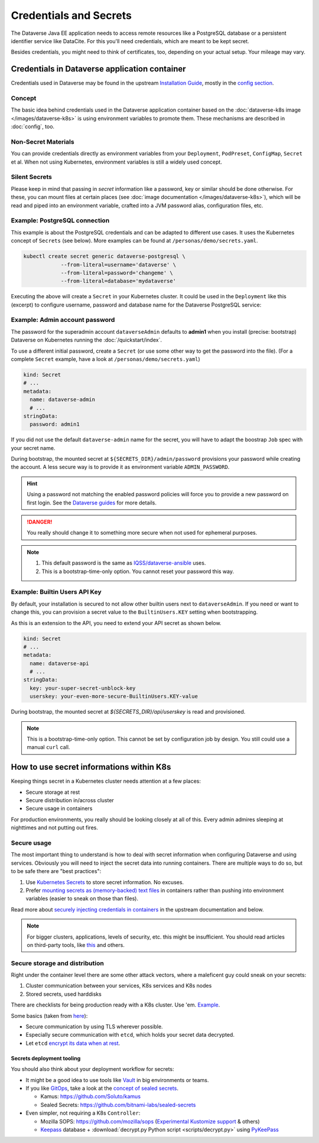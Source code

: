 =======================
Credentials and Secrets
=======================

The Dataverse Java EE application needs to access remote resources like
a PostgreSQL database or a persistent identifier service like DataCite.
For this you'll need credentials, which are meant to be kept secret.

Besides credentials, you might need to think of certificates, too, depending
on your actual setup. Your mileage may vary.

Credentials in Dataverse application container
----------------------------------------------

Credentials used in Dataverse may be found in the upstream `Installation
Guide <http://guides.dataverse.org/en/latest/installation>`_, mostly in the
`config section <http://guides.dataverse.org/en/latest/installation/config.html>`_.

Concept
^^^^^^^

The basic idea behind credentials used in the Dataverse application container
based on the :doc:`dataverse-k8s image </images/dataverse-k8s>` is using
environment variables to promote them. These mechanisms are described in
:doc:`config`, too.

Non-Secret Materials
^^^^^^^^^^^^^^^^^^^^

You can provide credentials directly as environment variables from your
``Deployment``, ``PodPreset``, ``ConfigMap``, ``Secret`` et al. When not using
Kubernetes, environment variables is still a widely used concept.

Silent Secrets
^^^^^^^^^^^^^^

Please keep in mind that passing in *secret* information like a password, key or
similar should be done otherwise. For these, you can mount files at certain places
(see :doc:`image documentation </images/dataverse-k8s>`), which will be read and
piped into an environment variable, crafted into a JVM password alias,
configuration files, etc.

Example: PostgreSQL connection
^^^^^^^^^^^^^^^^^^^^^^^^^^^^^^

This example is about the PostgreSQL credentials and can be adapted to different
use cases. It uses the Kubernetes concept of ``Secrets`` (see below).
More examples can be found at ``/personas/demo/secrets.yaml``.

.. code-block:: bash

    kubectl create secret generic dataverse-postgresql \
                --from-literal=username='dataverse' \
                --from-literal=password='changeme' \
                --from-literal=database='mydataverse'

Executing the above will create a ``Secret`` in your Kubernetes cluster.
It could be used in the ``Deployment`` like this (excerpt) to configure
username, password and database name for the Dataverse PostgreSQL service:

.. code-block:: yaml
    :emphasize-lines: 7,10-11,16-17,20,26-27

    kind: Deployment
    # ...
        spec:
          containers:
            - name: dataverse
              image: iqss/dataverse-k8s
              env:
                - name: POSTGRES_USER
                  valueFrom:
                    secretKeyRef:
                      name: dataverse-postgresql
                      key: username
                      optional: true
                - name: POSTGRES_DATABASE
                  valueFrom:
                    secretKeyRef:
                      name: dataverse-postgresql
                      key: database
                      optional: true
              volumeMounts:
                - name: db-secret
                  mountPath: "/secrets/db"
                  readOnly: true
          volumes:
            - name: db-secret
              secret:
                secretName: dataverse-postgresql

Example: Admin account password
^^^^^^^^^^^^^^^^^^^^^^^^^^^^^^^

The password for the superadmin account ``dataverseAdmin`` defaults to **admin1**
when you install (precise: bootstrap) Dataverse on Kubernetes running the
:doc:`/quickstart/index`.

To use a different initial password, create a ``Secret`` (or use some other way
to get the password into the file). (For a complete ``Secret`` example, have a
look at ``/personas/demo/secrets.yaml``)

.. code-block:: yaml

    kind: Secret
    # ...
    metadata:
      name: dataverse-admin
      # ...
    stringData:
      password: admin1

If you did not use the default ``dataverse-admin`` name for the secret, you will
have to adapt the boostrap ``Job`` spec with your secret name.

During bootstrap, the mounted secret at ``${SECRETS_DIR}/admin/password`` provisions
your password while creating the account. A less secure way is to provide it as environment
variable ``ADMIN_PASSWORD``.

.. hint::
  Using a password not matching the enabled password policies will force you
  to provide a new password on first login. See the
  `Dataverse guides <http://guides.dataverse.org/en/latest/installation/config.html#enforce-strong-passwords-for-user-accounts>`_
  for more details.

.. danger::

  You really should change it to something more secure when not used for ephemeral purposes.

.. note::

   1. This default password is the same as `IQSS/dataverse-ansible <https://github.com/IQSS/dataverse-ansible>`_ uses.
   2. This is a bootstrap-time-only option. You cannot reset your password this way.


Example: Builtin Users API Key
^^^^^^^^^^^^^^^^^^^^^^^^^^^^^^

By default, your installation is secured to not allow other builtin users next
to ``dataverseAdmin``. If you need or want to change this, you can provision a
secret value to the ``BuiltinUsers.KEY`` setting when bootstrapping.

As this is an extension to the API, you need to extend your API secret as
shown below.

.. code-block:: yaml

   kind: Secret
   # ...
   metadata:
     name: dataverse-api
     # ...
   stringData:
     key: your-super-secret-unblock-key
     userskey: your-even-more-secure-BuiltinUsers.KEY-value

During bootstrap, the mounted secret at `${SECRETS_DIR}/api/userskey` is read
and provisioned.

.. note::

  This is a bootstrap-time-only option. This cannot be set by configuration job
  by design. You still could use a manual ``curl`` call.



How to use secret informations within K8s
-----------------------------------------

Keeping things secret in a Kubernetes cluster needs attention at a few places:

- Secure storage at rest
- Secure distribution in/across cluster
- Secure usage in containers

For production environments, you really should be looking closely at all of this.
Every admin admires sleeping at nighttimes and not putting out fires.

Secure usage
^^^^^^^^^^^^

The most important thing to understand is how to deal with secret information
when configuring Dataverse and using services. Obviously you will need to inject
the secret data into running containers. There are multiple ways to do so, but
to be safe there are "best practices":

1. Use `Kubernetes Secrets <https://kubernetes.io/docs/concepts/configuration/secret/>`_
   to store secret information. No excuses.
2. Prefer `mounting secrets as (memory-backed) text files <https://kubernetes.io/docs/tasks/inject-data-application/distribute-credentials-secure/#create-a-pod-that-has-access-to-the-secret-data-through-a-volume>`_
   in containers rather than pushing into environment variables (easier to sneak
   on those than files).

Read more about `securely injecting credentials in containers <https://kubernetes.io/docs/tasks/inject-data-application/distribute-credentials-secure/>`_
in the upstream documentation and below.

.. note::

  For bigger clusters, applications, levels of security, etc. this might
  be insufficient. You should read articles on third-party tools, like
  `this <https://blog.aquasec.com/managing-kubernetes-secrets>`_ and others.

Secure storage and distribution
^^^^^^^^^^^^^^^^^^^^^^^^^^^^^^^

Right under the container level there are some other attack vectors, where a
maleficent guy could sneak on your secrets:

1. Cluster communication between your services, K8s services and K8s nodes
2. Stored secrets, used harddisks

There are checklists for being production ready with a K8s cluster. Use 'em.
`Example <https://www.replex.io/blog/kubernetes-in-production-best-practices-for-governance-cost-management-and-security-and-access-control>`_.

Some basics (taken from `here <https://kubernetes.io/blog/2018/07/18/11-ways-not-to-get-hacked>`_):

- Secure communication by using TLS wherever possible.
- Especially secure communication with ``etcd``, which holds your secret data decrypted.
- Let ``etcd`` `encrypt its data when at rest <https://kubernetes.io/docs/tasks/administer-cluster/encrypt-data/>`_.

Secrets deployment tooling
''''''''''''''''''''''''''

You should also think about your deployment workflow for secrets:

- It might be a good idea to use tools like `Vault <https://vault.io>`_ in big environments or teams.
- If you like `GitOps <https://www.weave.works/technologies/gitops>`_, take a
  look at the `concept of sealed secrets <https://learnk8s.io/kubernetes-secrets-in-git>`_.

  - Kamus: https://github.com/Soluto/kamus
  - Sealed Secrets: https://github.com/bitnami-labs/sealed-secrets

- Even simpler, not requiring a K8s ``Controller``:

  - Mozilla SOPS: https://github.com/mozilla/sops
    (`Experimental Kustomize support <https://www.agilicus.com/safely-secure-secrets-a-sops-plugin-for-kustomize/>`_ & others)
  - `Keepass <https://keepass.info>`_ database + :download:`decrypt.py Python script <scripts/decrypt.py>` using `PyKeePass <https://pypi.org/project/pykeepass>`_
